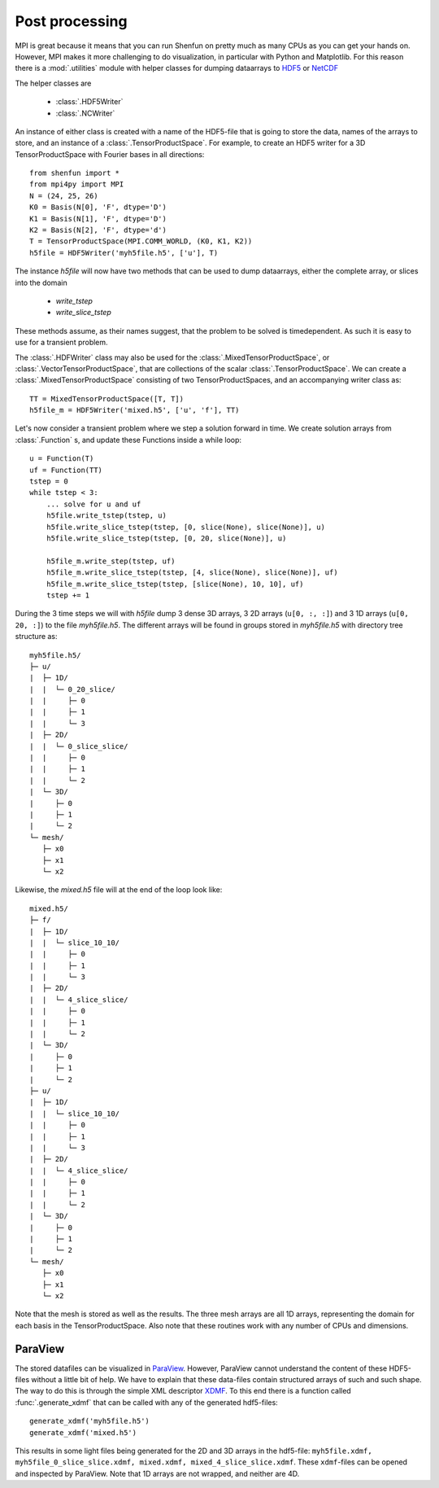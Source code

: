 .. _Postprocessing:

Post processing
===============

MPI is great because it means that you can run Shenfun on pretty much
as many CPUs as you can get your hands on. However, MPI makes it more
challenging to do visualization, in particular with Python and Matplotlib. For
this reason there is a :mod:`.utilities` module with helper classes for dumping dataarrays
to `HDF5 <https://www.hdf5.org>`_ or `NetCDF <https://www.unidata.ucar.edu/software/netcdf/>`_

The helper classes are

    * :class:`.HDF5Writer`
    * :class:`.NCWriter`

An instance of either class is created with a name of the HDF5-file that is going
to store the data, names of the arrays to store, and an instance of a
:class:`.TensorProductSpace`. For example, to create an HDF5 writer for a 3D
TensorProductSpace with Fourier bases in all directions::

    from shenfun import *
    from mpi4py import MPI
    N = (24, 25, 26)
    K0 = Basis(N[0], 'F', dtype='D')
    K1 = Basis(N[1], 'F', dtype='D')
    K2 = Basis(N[2], 'F', dtype='d')
    T = TensorProductSpace(MPI.COMM_WORLD, (K0, K1, K2))
    h5file = HDF5Writer('myh5file.h5', ['u'], T)

The instance `h5file` will now have two methods that can be used to dump
dataarrays, either the complete array, or slices into the domain

    * `write_tstep`
    * `write_slice_tstep`

These methods assume, as their names suggest, that the problem to be solved is
timedependent. As such it is easy to use for a transient problem. 

The :class:`.HDFWriter` class may also be used for the :class:`.MixedTensorProductSpace`,
or :class:`.VectorTensorProductSpace`, that are collections of the scalar
:class:`.TensorProductSpace`. We can create a :class:`.MixedTensorProductSpace`
consisting of two TensorProductSpaces, and an accompanying writer class as::

    TT = MixedTensorProductSpace([T, T])
    h5file_m = HDF5Writer('mixed.h5', ['u', 'f'], TT)

Let's now consider a transient problem where we step a solution forward in time. 
We create solution arrays from :class:`.Function` s, and update these Functions
inside a while loop::

    u = Function(T)
    uf = Function(TT)
    tstep = 0
    while tstep < 3:
        ... solve for u and uf
        h5file.write_tstep(tstep, u)
        h5file.write_slice_tstep(tstep, [0, slice(None), slice(None)], u)
        h5file.write_slice_tstep(tstep, [0, 20, slice(None)], u)
        
        h5file_m.write_step(tstep, uf)
        h5file_m.write_slice_tstep(tstep, [4, slice(None), slice(None)], uf)
        h5file_m.write_slice_tstep(tstep, [slice(None), 10, 10], uf)
        tstep += 1

During the 3 time steps we will with `h5file` dump 3 dense 3D arrays, 3
2D arrays (``u[0, :, :]``) and 3 1D arrays (``u[0, 20, :]``)
to the file `myh5file.h5`. The different arrays will be found in groups
stored in `myh5file.h5` with directory tree structure as::

    myh5file.h5/
    ├─ u/
    |  ├─ 1D/
    |  |  └─ 0_20_slice/
    |  |     ├─ 0
    |  |     ├─ 1
    |  |     └─ 3
    |  ├─ 2D/
    |  |  └─ 0_slice_slice/
    |  |     ├─ 0
    |  |     ├─ 1
    |  |     └─ 2
    |  └─ 3D/
    |     ├─ 0
    |     ├─ 1
    |     └─ 2
    └─ mesh/
       ├─ x0
       ├─ x1
       └─ x2 

Likewise, the `mixed.h5` file will at the end of the loop look like::

    mixed.h5/
    ├─ f/
    |  ├─ 1D/
    |  |  └─ slice_10_10/
    |  |     ├─ 0
    |  |     ├─ 1
    |  |     └─ 3
    |  ├─ 2D/
    |  |  └─ 4_slice_slice/
    |  |     ├─ 0
    |  |     ├─ 1
    |  |     └─ 2
    |  └─ 3D/
    |     ├─ 0
    |     ├─ 1
    |     └─ 2
    ├─ u/
    |  ├─ 1D/
    |  |  └─ slice_10_10/
    |  |     ├─ 0
    |  |     ├─ 1
    |  |     └─ 3
    |  ├─ 2D/
    |  |  └─ 4_slice_slice/
    |  |     ├─ 0
    |  |     ├─ 1
    |  |     └─ 2
    |  └─ 3D/
    |     ├─ 0
    |     ├─ 1
    |     └─ 2
    └─ mesh/
       ├─ x0
       ├─ x1
       └─ x2

Note that the mesh is stored as well as the results. The three mesh arrays are
all 1D arrays, representing the domain for each basis in the TensorProductSpace.
Also note that these routines work with any number of CPUs and dimensions.

ParaView
--------

The stored datafiles can be visualized in `ParaView <www.paraview.org>`_. 
However, ParaView cannot understand the content of these HDF5-files without
a little bit of help. We have to explain that these data-files contain
structured arrays of such and such shape. The way to do this is through 
the simple XML descriptor `XDMF <www.xdmf.org>`_. To this end there is a
function called :func:`.generate_xdmf` that can be called with any of the
generated hdf5-files::

    generate_xdmf('myh5file.h5')
    generate_xdmf('mixed.h5')

This results in some light files being generated for the 2D and 3D arrays in
the hdf5-file: ``myh5file.xdmf, myh5file_0_slice_slice.xdmf,
mixed.xdmf, mixed_4_slice_slice.xdmf``. These ``xdmf``-files can be opened 
and inspected by ParaView. Note that 1D arrays are not wrapped, and neither are
4D.


